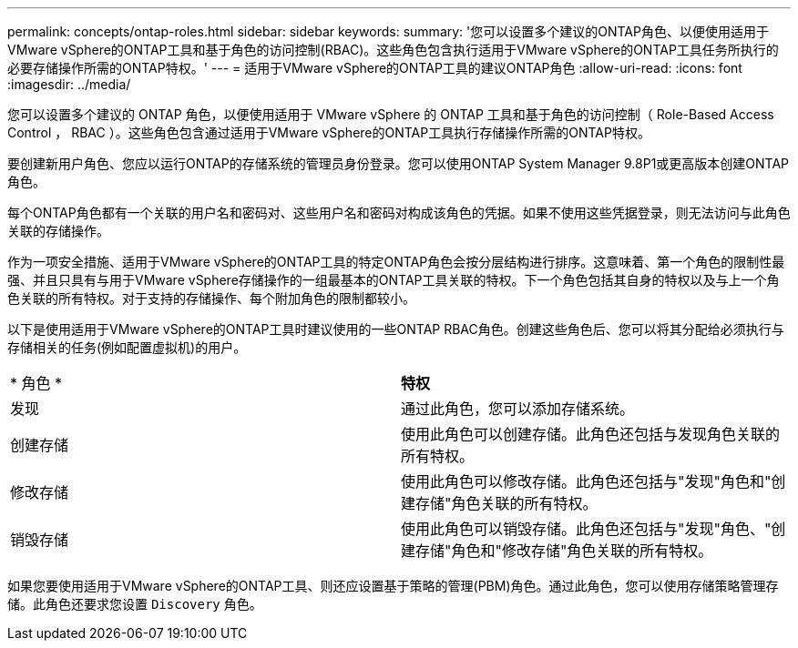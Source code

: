 ---
permalink: concepts/ontap-roles.html 
sidebar: sidebar 
keywords:  
summary: '您可以设置多个建议的ONTAP角色、以便使用适用于VMware vSphere的ONTAP工具和基于角色的访问控制(RBAC)。这些角色包含执行适用于VMware vSphere的ONTAP工具任务所执行的必要存储操作所需的ONTAP特权。' 
---
= 适用于VMware vSphere的ONTAP工具的建议ONTAP角色
:allow-uri-read: 
:icons: font
:imagesdir: ../media/


[role="lead"]
您可以设置多个建议的 ONTAP 角色，以便使用适用于 VMware vSphere 的 ONTAP 工具和基于角色的访问控制（ Role-Based Access Control ， RBAC ）。这些角色包含通过适用于VMware vSphere的ONTAP工具执行存储操作所需的ONTAP特权。

要创建新用户角色、您应以运行ONTAP的存储系统的管理员身份登录。您可以使用ONTAP System Manager 9.8P1或更高版本创建ONTAP 角色。

每个ONTAP角色都有一个关联的用户名和密码对、这些用户名和密码对构成该角色的凭据。如果不使用这些凭据登录，则无法访问与此角色关联的存储操作。

作为一项安全措施、适用于VMware vSphere的ONTAP工具的特定ONTAP角色会按分层结构进行排序。这意味着、第一个角色的限制性最强、并且只具有与用于VMware vSphere存储操作的一组最基本的ONTAP工具关联的特权。下一个角色包括其自身的特权以及与上一个角色关联的所有特权。对于支持的存储操作、每个附加角色的限制都较小。

以下是使用适用于VMware vSphere的ONTAP工具时建议使用的一些ONTAP RBAC角色。创建这些角色后、您可以将其分配给必须执行与存储相关的任务(例如配置虚拟机)的用户。

|===


| * 角色 * | *特权* 


| 发现 | 通过此角色，您可以添加存储系统。 


| 创建存储 | 使用此角色可以创建存储。此角色还包括与发现角色关联的所有特权。 


| 修改存储 | 使用此角色可以修改存储。此角色还包括与"发现"角色和"创建存储"角色关联的所有特权。 


| 销毁存储 | 使用此角色可以销毁存储。此角色还包括与"发现"角色、"创建存储"角色和"修改存储"角色关联的所有特权。 
|===
如果您要使用适用于VMware vSphere的ONTAP工具、则还应设置基于策略的管理(PBM)角色。通过此角色，您可以使用存储策略管理存储。此角色还要求您设置 `Discovery` 角色。
